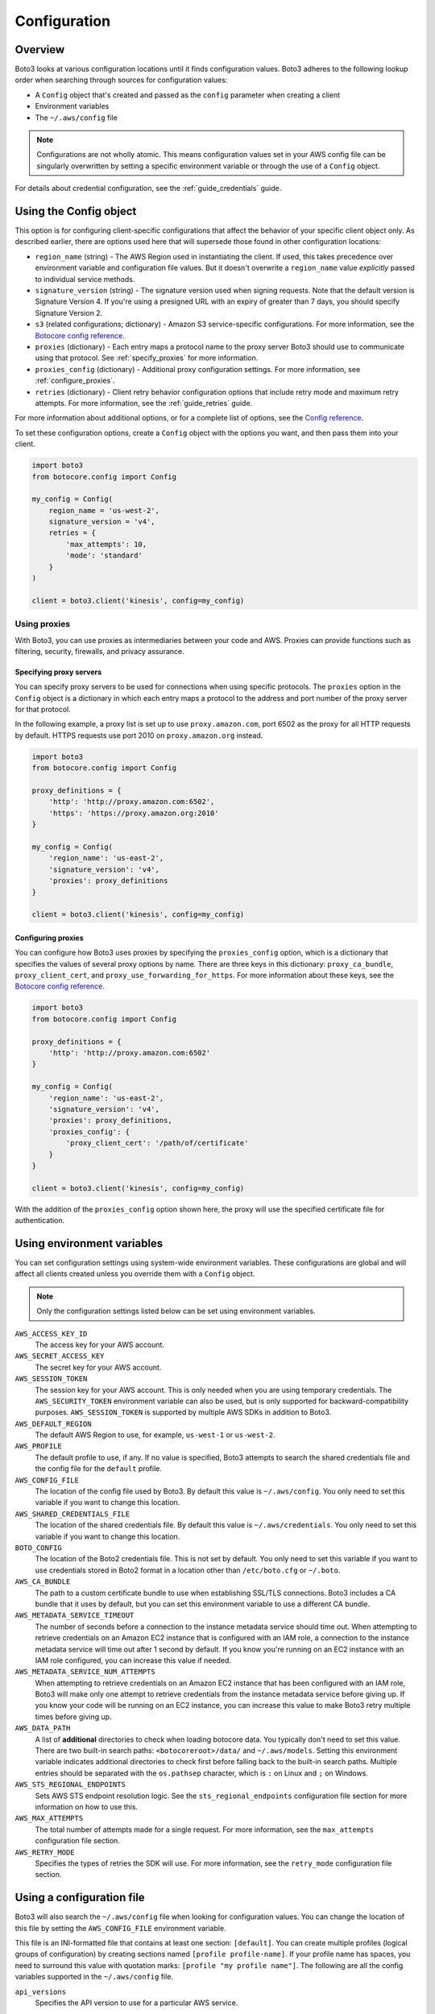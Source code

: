 .. _guide_configuration:

Configuration
=============

Overview
---------
Boto3 looks at various configuration locations until it finds configuration values. Boto3 adheres to the following lookup order when searching through sources for configuration values:

* A ``Config`` object that's created and passed as the ``config`` parameter when creating a client
* Environment variables
* The ``~/.aws/config`` file

.. note::

    Configurations are not wholly atomic. This means configuration values set in your AWS config file can be singularly overwritten by setting a specific environment variable or through the use of a ``Config`` object.

For details about credential configuration, see the :ref:`guide_credentials` guide. 


Using the Config object
-----------------------
This option is for configuring client-specific configurations that affect the behavior of your specific client object only. As described earlier, there are options used here that will supersede those found in other configuration locations:

* ``region_name`` (string) - The AWS Region used in instantiating the client. If used, this takes precedence over environment variable and configuration file values. But it doesn't overwrite a ``region_name`` value *explicitly* passed to individual service methods.
* ``signature_version`` (string) - The signature version used when signing requests. Note that the default version is Signature Version 4. If you're using a presigned URL with an expiry of greater than 7 days, you should specify Signature Version 2.
* ``s3`` (related configurations; dictionary) - Amazon S3 service-specific configurations. For more information, see the `Botocore config reference <https://botocore.amazonaws.com/v1/documentation/api/latest/reference/config.html>`_.
* ``proxies`` (dictionary) - Each entry maps a protocol name to the proxy server Boto3 should use to communicate using that protocol. See :ref:`specify_proxies` for more information.
* ``proxies_config`` (dictionary) - Additional proxy configuration settings. For more information, see :ref:`configure_proxies`.
* ``retries`` (dictionary) - Client retry behavior configuration options that include retry mode and maximum retry attempts. For more information, see the :ref:`guide_retries` guide.  


For more information about additional options, or for a complete list of options, see the `Config reference <https://botocore.amazonaws.com/v1/documentation/api/latest/reference/config.html>`_.

To set these configuration options, create a ``Config`` object with the options you want, and then pass them into your client.

.. code-block:: python

    import boto3
    from botocore.config import Config

    my_config = Config(
        region_name = 'us-west-2',
        signature_version = 'v4',
        retries = {
            'max_attempts': 10,
            'mode': 'standard'
        }
    )

    client = boto3.client('kinesis', config=my_config)


Using proxies
~~~~~~~~~~~~~
With Boto3, you can use proxies as intermediaries between your code and AWS. Proxies can provide functions such as filtering, security, firewalls, and privacy assurance.

.. _specify_proxies:

Specifying proxy servers
''''''''''''''''''''''''

You can specify proxy servers to be used for connections when using specific protocols. The ``proxies`` option in the ``Config`` object is a dictionary in which each entry maps a protocol to the address and port number of the proxy server for that protocol.

In the following example, a proxy list is set up to use ``proxy.amazon.com``, port 6502 as the proxy for all HTTP requests by default. HTTPS requests use port 2010 on ``proxy.amazon.org`` instead.


.. code-block:: python

    import boto3
    from botocore.config import Config

    proxy_definitions = {
        'http': 'http://proxy.amazon.com:6502',
        'https': 'https://proxy.amazon.org:2010'
    }

    my_config = Config(
        'region_name': 'us-east-2',
        'signature_version': 'v4',
        'proxies': proxy_definitions
    }

    client = boto3.client('kinesis', config=my_config)


.. _configure_proxies:

Configuring proxies
'''''''''''''''''''
You can configure how Boto3 uses proxies by specifying the ``proxies_config`` option, which is a dictionary that specifies the values of several proxy options by name.  There are three keys in this dictionary: ``proxy_ca_bundle``, ``proxy_client_cert``, and ``proxy_use_forwarding_for_https``. For more information about these keys, see the `Botocore config reference <https://botocore.amazonaws.com/v1/documentation/api/latest/reference/config.html#botocore.config.Config>`_.

.. code-block:: python

    import boto3
    from botocore.config import Config

    proxy_definitions = {
        'http': 'http://proxy.amazon.com:6502'
    }

    my_config = Config(
        'region_name': 'us-east-2',
        'signature_version': 'v4',
        'proxies': proxy_definitions,
        'proxies_config': {
            'proxy_client_cert': '/path/of/certificate'
        }
    }

    client = boto3.client('kinesis', config=my_config)

With the addition of the ``proxies_config`` option shown here, the proxy will use the specified certificate file for authentication.


Using environment variables 
---------------------------
You can set configuration settings using system-wide environment variables. These configurations are global and will affect all clients created unless you override them with a ``Config`` object.

.. note::
    Only the configuration settings listed below can be set using environment variables.


``AWS_ACCESS_KEY_ID``
    The access key for your AWS account.

``AWS_SECRET_ACCESS_KEY``
    The secret key for your AWS account.

``AWS_SESSION_TOKEN``
    The session key for your AWS account. This is only needed when
    you are using temporary credentials. The ``AWS_SECURITY_TOKEN``
    environment variable can also be used, but is only supported
    for backward-compatibility purposes.  ``AWS_SESSION_TOKEN`` is
    supported by multiple AWS SDKs in addition to Boto3.

``AWS_DEFAULT_REGION``
    The default AWS Region to use, for example, ``us-west-1`` or ``us-west-2``.

``AWS_PROFILE``
    The default profile to use, if any.  If no value is specified, Boto3
    attempts to search the shared credentials file and the config file
    for the ``default`` profile.

``AWS_CONFIG_FILE``
    The location of the config file used by Boto3.  By default this
    value is ``~/.aws/config``.  You only need to set this variable if
    you want to change this location.

``AWS_SHARED_CREDENTIALS_FILE``
    The location of the shared credentials file.  By default this value
    is ``~/.aws/credentials``.  You only need to set this variable if
    you want to change this location.

``BOTO_CONFIG``
    The location of the Boto2 credentials file. This is not set by default.
    You only need to set this variable if you want to use credentials stored in
    Boto2 format in a location other than ``/etc/boto.cfg`` or ``~/.boto``.

``AWS_CA_BUNDLE``
    The path to a custom certificate bundle to use when establishing
    SSL/TLS connections.  Boto3 includes a CA bundle that it
    uses by default, but you can set this environment variable to use
    a different CA bundle.

``AWS_METADATA_SERVICE_TIMEOUT``
    The number of seconds before a connection to the instance metadata
    service should time out.  When attempting to retrieve credentials
    on an Amazon EC2 instance that is configured with an IAM role,
    a connection to the instance metadata service will time out after
    1 second by default.  If you know you're running on an EC2 instance
    with an IAM role configured, you can increase this value if needed.

``AWS_METADATA_SERVICE_NUM_ATTEMPTS``
    When attempting to retrieve credentials on an Amazon EC2 instance that has
    been configured with an IAM role, Boto3 will make only one attempt
    to retrieve credentials from the instance metadata service before
    giving up.  If you know your code will be running on an EC2 instance,
    you can increase this value to make Boto3 retry multiple times
    before giving up.

``AWS_DATA_PATH``
    A list of **additional** directories to check when loading botocore data.
    You typically don't need to set this value.  There are two built-in search
    paths: ``<botocoreroot>/data/`` and ``~/.aws/models``. Setting this
    environment variable indicates additional directories to check first before
    falling back to the built-in search paths.  Multiple entries should be
    separated with the ``os.pathsep`` character, which is ``:`` on Linux and
    ``;`` on Windows.

``AWS_STS_REGIONAL_ENDPOINTS``
    Sets AWS STS endpoint resolution logic. See the ``sts_regional_endpoints``
    configuration file section for more information on how to use this.

``AWS_MAX_ATTEMPTS``
    The total number of attempts made for a single request.  For more information,
    see the ``max_attempts`` configuration file section.

``AWS_RETRY_MODE``
    Specifies the types of retries the SDK will use.  For more information,
    see the ``retry_mode`` configuration file section.

Using a configuration file
--------------------------

Boto3 will also search the ``~/.aws/config`` file when looking for
configuration values.  You can change the location of this file by
setting the ``AWS_CONFIG_FILE`` environment variable.

This file is an INI-formatted file that contains at least one
section: ``[default]``.  You can create multiple profiles (logical
groups of configuration) by creating sections named ``[profile profile-name]``.
If your profile name has spaces, you need to surround this value with quotation marks:
``[profile "my profile name"]``.  The following are all the config variables supported
in the ``~/.aws/config`` file.

``api_versions``
    Specifies the API version to use for a particular AWS service.

    The ``api_versions`` settings are nested configuration values that require special
    formatting in the AWS configuration file. If the values are set by the
    AWS CLI or programmatically by an SDK, the formatting is handled
    automatically. If you set them by manually editing the AWS configuration
    file, the following is the required format. Notice the indentation of each
    value.
    ::

        [default]
        region = us-east-1
        api_versions = 
            ec2 = 2015-03-01
            cloudfront = 2015-09-17

``aws_access_key_id``
    The access key to use.
``aws_secret_access_key``
    The secret access key to use.
``aws_session_token``
    The session token to use. This is typically needed only when using
    temporary credentials. Note ``aws_security_token`` is supported for
    backward compatibility.
``ca_bundle``
    The CA bundle to use. For more information, see the previous description
    of the ``AWS_CA_BUNDLE`` environment variable.
``credential_process``
    Specifies an external command to run to generate or retrieve
    authentication credentials. For more information,
    see `Sourcing credentials with an external process`_.
``credential_source``
    To invoke an AWS service from an Amazon EC2 instance, you can use
    an IAM role attached to either an EC2 instance profile or an Amazon ECS
    container. In such a scenario, use the ``credential_source`` setting to
    specify where to find the credentials.
    
    The ``credential_source`` and ``source_profile`` settings are mutually
    exclusive.
    
    The following values are supported.

        ``Ec2InstanceMetadata``
            Use the IAM role attached to the Amazon EC2 instance profile.

        ``EcsContainer``
            Use the IAM role attached to the Amazon ECS container.

        ``Environment``
            Retrieve the credentials from environment variables.

``duration_seconds``
    The length of time in seconds of the role session. The value can range
    from 900 seconds (15 minutes) to the maximum session duration setting
    for the role. The default value is 3600 seconds (one hour).
``external_id``
    Unique identifier to pass when making ``AssumeRole`` calls.
``metadata_service_timeout``
    The number of seconds before timing out when retrieving data from the
    instance metadata service.  For more information, see the previous documentation on
    ``AWS_METADATA_SERVICE_TIMEOUT``.
``metadata_service_num_attempts``
    The number of attempts to make before giving up when retrieving data from
    the instance metadata service.  For more information, see the previous documentation on
    ``AWS_METADATA_SERVICE_NUM_ATTEMPTS``.
``mfa_serial``
    Serial number of the Amazon Resource Name (ARN) of a multi-factor authentication (MFA) device to use when assuming a role.
``parameter_validation``
    Disable parameter validation (default is true, parameters are
    validated).  This is a Boolean value that 
    is either ``true`` or ``false``.  Whenever you make an
    API call using a client, the parameters you provide are run through
    a set of validation checks, including (but not limited to) required
    parameters provided, type checking, no unknown parameters,
    minimum length checks, and so on.  Typically, you should leave parameter
    validation enabled.
``region``
    The default AWS Region to use, for example, ``us-west-1`` or ``us-west-2``. When
    specifying a Region inline during client initialization, this property
    is named ``region_name``.
``role_arn``
    The ARN of the role you want to assume.
``role_session_name``
    The role name to use when assuming a role.  If this value is not
    provided, a session name will be automatically generated.
``web_identity_token_file``
    The path to a file that contains an OAuth 2.0 access token or OpenID
    Connect ID token that is provided by the identity provider. The contents of
    this file will be loaded and passed as the ``WebIdentityToken`` argument to
    the ``AssumeRoleWithWebIdentity`` operation.
``s3``
    Set Amazon S3-specific configuration data. Typically, these values do not need
    to be set.
    
    The ``s3`` settings are nested configuration values that require special
    formatting in the AWS configuration file. If the values are set by the
    AWS CLI or programmatically by an SDK, the formatting is handled
    automatically. If you set them manually by editing the AWS configuration
    file, the following is the required format. Notice the indentation of each
    value.
    ::

        [default]
        region = us-east-1
        s3 = 
            addressing_style = path
            signature_version = s3v4

    * ``addressing_style``: The S3 addressing style. When necessary, Boto
      automatically switches the addressing style to an appropriate value.
      The following values are supported.

        ``auto``
            (Default) Attempts to use ``virtual``, but falls back to ``path`` 
            if necessary.
      
        ``path``
            Bucket name is included in the URI path.

        ``virtual``
            Bucket name is included in the hostname.

    * ``payload_signing_enabled``: Specifies whether to include an SHA-256 
      checksum with Amazon Signature Version 4 payloads. Valid settings are
      ``true`` or ``false``.

      For streaming uploads (``UploadPart`` and ``PutObject``) that use HTTPS
      and include a ``content-md5`` header, this setting is disabled by default.
    * ``signature_version``: The AWS signature version to use when signing 
      requests. When necessary, Boto automatically switches the signature
      version to an appropriate value. The following values are recognized.
    
        ``s3v4``
            (Default) Signature Version 4

        ``s3``
            (Deprecated) Signature Version 2

    * ``use_accelerate_endpoint``: Specifies whether to use the Amazon S3 Accelerate
      endpoint. The bucket must be enabled to use S3 Accelerate. Valid settings
      are ``true`` or ``false``. Default: ``false``

      Either ``use_accelerate_endpoint`` or ``use_dualstack_endpoint`` can be
      enabled, but not both.
    * ``use_dualstack_endpoint``: Specifies whether to direct all Amazon S3
      requests to the dual IPv4/IPv6 endpoint for the configured Region. Valid
      settings are ``true`` or ``false``. Default: ``false``

      Either ``use_accelerate_endpoint`` or ``use_dualstack_endpoint`` can be
      enabled, but not both.
``source_profile``
    The profile name that contains credentials to use for the initial
    ``AssumeRole`` call.

    The ``credential_source`` and ``source_profile`` settings are mutually
    exclusive.

``sts_regional_endpoints``
    Sets AWS STS endpoint resolution logic. This configuration can also be set
    using the environment variable ``AWS_STS_REGIONAL_ENDPOINTS``. By default,
    this configuration option is set to ``legacy``. Valid values are the following:

    * ``regional``
        Uses the STS endpoint that corresponds to the configured Region. For
        example, if the client is configured to use ``us-west-2``, all calls
        to STS will be made to the ``sts.us-west-2.amazonaws.com`` regional
        endpoint instead of the global ``sts.amazonaws.com`` endpoint.

    * ``legacy``
        Uses the global STS endpoint, ``sts.amazonaws.com``, for the following
        configured Regions:

        * ``ap-northeast-1``
        * ``ap-south-1``
        * ``ap-southeast-1``
        * ``ap-southeast-2``
        * ``aws-global``
        * ``ca-central-1``
        * ``eu-central-1``
        * ``eu-north-1``
        * ``eu-west-1``
        * ``eu-west-2``
        * ``eu-west-3``
        * ``sa-east-1``
        * ``us-east-1``
        * ``us-east-2``
        * ``us-west-1``
        * ``us-west-2``

        All other Regions will use their respective regional endpoint.

``tcp_keepalive``
    Toggles the TCP Keep-Alive socket option used when creating connections.
    By default this value is ``false``; TCP Keepalive will not be used
    when creating connections. To enable TCP Keepalive with the system default configurations,
    set this value to ``true``.

``max_attempts``
    An integer representing the maximum number of attempts that will be made for
    a single request, including the initial attempt.  For example,
    setting this value to 5 will result in a request being retried up to
    4 times.  If not provided, the number of retries will default to whatever
    is modeled, which is typically 5 total attempts in the ``legacy`` retry mode,
    and 3 in the ``standard`` and ``adaptive`` retry modes.

``retry_mode``
    A string representing the type of retries Boto3 will perform.  Valid values are the following:

        * ``legacy`` - The preexisting retry behavior.  This is the default value if
          no retry mode is provided.
        * ``standard`` - A standardized set of retry rules across the AWS SDKs.
          This includes a standard set of errors that are retried and
          support for retry quotas, which limit the number of unsuccessful retries
          an SDK can make.  This mode will default the maximum number of attempts
          to 3 unless a ``max_attempts`` is explicitly provided.
        * ``adaptive`` - An experimental retry mode that includes all the
          functionality of ``standard`` mode with automatic client-side
          throttling.  This is a provisional mode whose behavior might change.


.. _IAM Roles for Amazon EC2: http://docs.aws.amazon.com/AWSEC2/latest/UserGuide/iam-roles-for-amazon-ec2.html
.. _Using IAM Roles: http://docs.aws.amazon.com/IAM/latest/UserGuide/id_roles_use.html
.. _Sourcing Credentials with an External Process: https://docs.aws.amazon.com/cli/latest/userguide/cli-configure-sourcing-external.html
